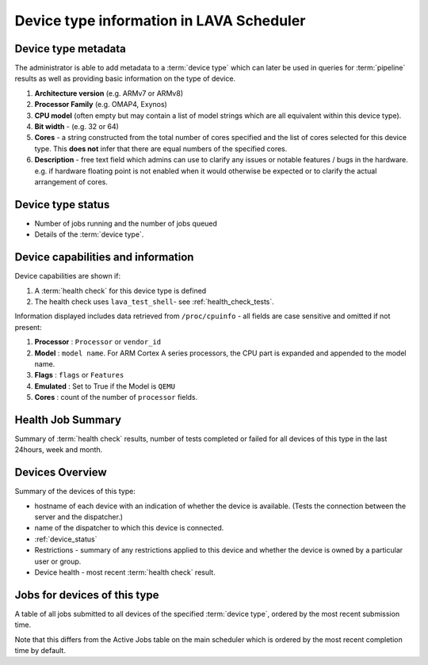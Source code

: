 .. _device_type_help:

Device type information in LAVA Scheduler
#########################################

.. _device_type_metadata:

Device type metadata
********************

The administrator is able to add metadata to a :term:`device type`
which can later be used in queries for :term:`pipeline` results as well
as providing basic information on the type of device.

#. **Architecture version** (e.g. ARMv7 or ARMv8)
#. **Processor Family** (e.g. OMAP4, Exynos)
#. **CPU model** (often empty but may contain a list of model strings which
   are all equivalent within this device type).
#. **Bit width** - (e.g. 32 or 64)
#. **Cores** - a string constructed from the total number of cores
   specified and the list of cores selected for this device type. This
   **does not** infer that there are equal numbers of the specified cores.
#. **Description** - free text field which admins can use to clarify any
   issues or notable features / bugs in the hardware. e.g. if hardware
   floating point is not enabled when it would otherwise be expected
   or to clarify the actual arrangement of cores.

Device type status
******************

* Number of jobs running and the number of jobs queued
* Details of the :term:`device type`.

.. index:: device type information

.. _device_type_information:

Device capabilities and information
***********************************

Device capabilities are shown if:

#. A :term:`health check` for this device type is defined
#. The health check uses ``lava_test_shell``- see :ref:`health_check_tests`.

Information displayed includes data retrieved from ``/proc/cpuinfo`` - all
fields are case sensitive and omitted if not present:

#. **Processor** : ``Processor`` or ``vendor_id``
#. **Model** : ``model name``. For ARM Cortex A series processors, the CPU part
   is expanded and appended to the model name.
#. **Flags** : ``flags`` or ``Features``
#. **Emulated** : Set to True if the Model is ``QEMU``
#. **Cores** : count of the number of ``processor`` fields.

Health Job Summary
******************

Summary of :term:`health check` results, number of tests completed
or failed for all devices of this type in the last 24hours, week and
month.

Devices Overview
****************

Summary of the devices of this type:

* hostname of each device with an indication of whether the device is
  available. (Tests the connection between the server and the dispatcher.)
* name of the dispatcher to which this device is connected.
* :ref:`device_status`
* Restrictions - summary of any restrictions applied to this device
  and whether the device is owned by a particular user or group.
* Device health - most recent :term:`health check` result.

Jobs for devices of this type
*****************************

A table of all jobs submitted to all devices of the specified
:term:`device type`, ordered by the most recent submission time.

Note that this differs from the Active Jobs table on the main
scheduler which is ordered by the most recent completion time by
default.
